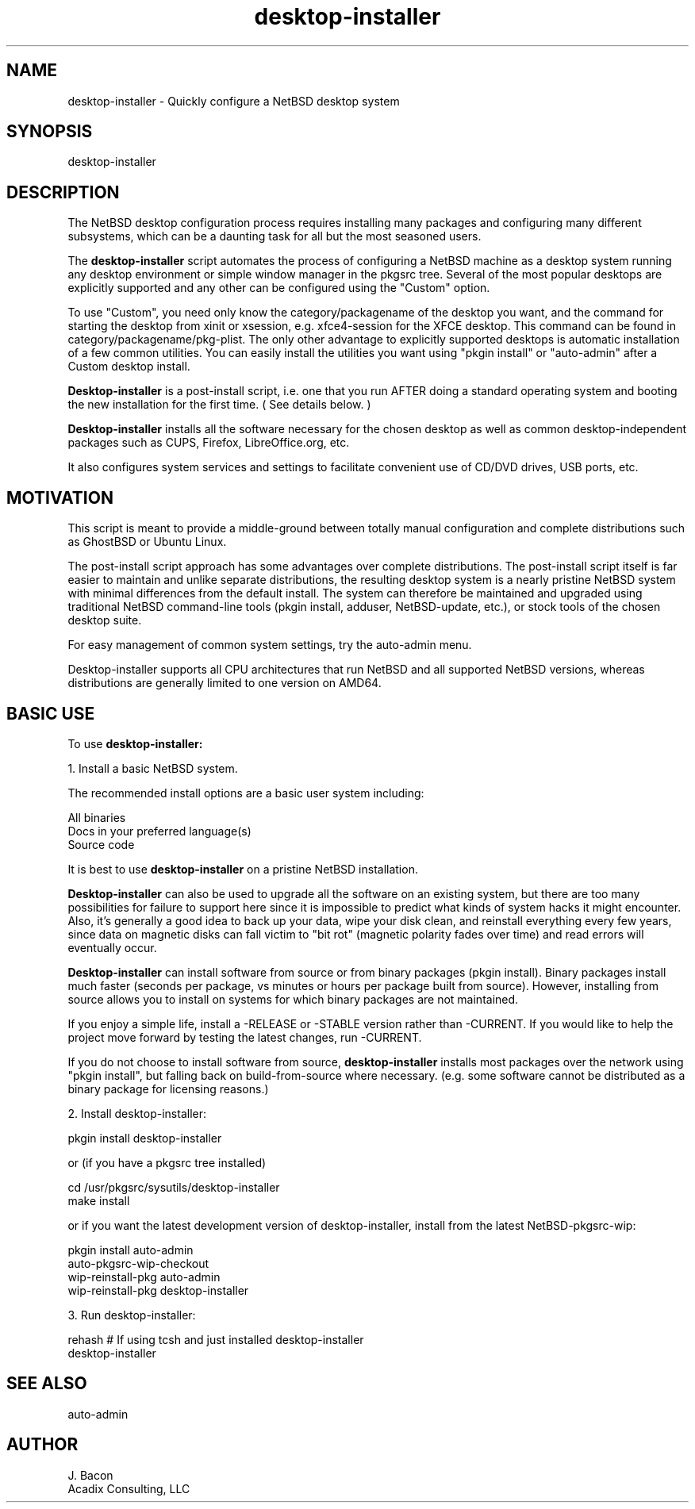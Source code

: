 .TH desktop-installer 1
.SH NAME    \" Section header
.PP
desktop-installer \- Quickly configure a NetBSD desktop system

\" Convention:
\" Underline anything that is typed verbatim - commands, etc.

.SH SYNOPSIS
.PP
.nf 
.na 
desktop-installer
.ad
.fi

.SH "DESCRIPTION"

The NetBSD desktop configuration process requires installing many
packages and configuring many different subsystems, which can be a
daunting task for all but the most seasoned users.

The
.B desktop-installer
script automates the process of configuring a NetBSD machine as a desktop
system running any desktop environment or simple window manager in the
pkgsrc tree.  Several of the most popular desktops are
explicitly supported and any other can be configured using the "Custom"
option.

To use "Custom", you need only know the category/packagename of the desktop you
want, and the command for starting the desktop from xinit or xsession,
e.g. xfce4-session for the XFCE desktop.  This command can be found
in category/packagename/pkg-plist.  The only other advantage to explicitly
supported desktops is automatic installation of a few common utilities.
You can easily install the utilities
you want using "pkgin install" or "auto-admin" after a Custom desktop install.

.B Desktop-installer
is a post-install script, i.e. one that you run AFTER doing a standard
operating system and booting the new installation for the first time.
( See details below. )

.B Desktop-installer
installs all the software necessary for the chosen desktop
as well as common desktop-independent packages such as CUPS, Firefox,
LibreOffice.org, etc.

It also configures system services and settings to facilitate
convenient use of CD/DVD drives, USB ports, etc.

.SH "MOTIVATION"

This script is meant to provide a middle-ground between totally manual
configuration and complete distributions such as GhostBSD or Ubuntu Linux.

The post-install script approach has some advantages over complete
distributions.  The post-install script itself is far easier to maintain and 
unlike separate distributions, the resulting desktop system is a
nearly pristine NetBSD system with minimal differences from the default
install.  The system can therefore be maintained and upgraded using
traditional NetBSD command-line tools (pkgin install, adduser, NetBSD-update,
etc.), or stock tools of the chosen desktop suite.

For easy management of common system settings, try the auto-admin menu.

Desktop-installer supports all CPU architectures that run NetBSD and all
supported NetBSD versions, whereas distributions are generally limited to
one version on AMD64.

.SH "BASIC USE"

To use
.B desktop-installer:

1. Install a basic NetBSD system.

The recommended install options are a basic user system including:

.nf
.na
All binaries
Docs in your preferred language(s)
Source code
.ad
.fi

It is best to use
.B desktop-installer
on a pristine NetBSD installation.

.B Desktop-installer
can also be used to upgrade all the software on an existing system, but there
are too many possibilities for failure to support here since it is impossible
to predict what kinds of system hacks it might encounter.  Also, it's generally
a good idea to back up your data, wipe your disk clean, and reinstall
everything every few years, since data on magnetic disks can fall victim
to "bit rot" (magnetic polarity fades over time)
and read errors will eventually occur.

.B Desktop-installer
can install software from source or from binary packages (pkgin install).
Binary packages install much faster (seconds per package, vs minutes or
hours per package built from source).  However, installing from source
allows you
to install on systems for which binary packages are not maintained.

If you enjoy a simple life, install a -RELEASE or -STABLE version rather
than -CURRENT.  If you would like to help the project move forward by
testing the latest changes, run -CURRENT.

If you do not choose to install software from source,
.B desktop-installer
installs most packages over the network using "pkgin install", but falling
back on build-from-source where necessary.  (e.g. some software cannot
be distributed as a binary package for licensing reasons.)

2. Install desktop-installer:

    pkgin install desktop-installer

or (if you have a pkgsrc tree installed)

    cd /usr/pkgsrc/sysutils/desktop-installer
    make install

or if you want the latest development version of desktop-installer, install
from the latest NetBSD-pkgsrc-wip:

    pkgin install auto-admin
    auto-pkgsrc-wip-checkout
    wip-reinstall-pkg auto-admin
    wip-reinstall-pkg desktop-installer

3. Run desktop-installer:

    rehash  # If using tcsh and just installed desktop-installer
    desktop-installer

.SH "SEE ALSO"
auto-admin

.SH AUTHOR
.nf
.na
J. Bacon
Acadix Consulting, LLC

